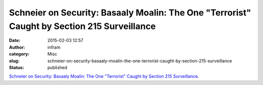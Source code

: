 Schneier on Security: Basaaly Moalin: The One "Terrorist" Caught by Section 215 Surveillance
############################################################################################
:date: 2015-02-03 12:57
:author: infram
:category: Misc
:slug: schneier-on-security-basaaly-moalin-the-one-terrorist-caught-by-section-215-surveillance
:status: published

`Schneier on Security: Basaaly Moalin: The One "Terrorist" Caught by
Section 215
Surveillance <https://www.schneier.com/blog/archives/2015/01/basaaly_moalin_.html>`__.
